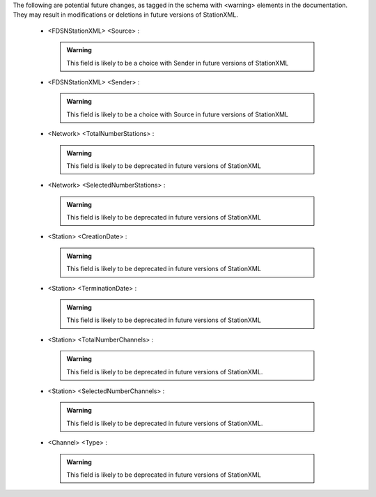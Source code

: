 

The following are potential future changes, as tagged in the schema with <warning> elements in the documentation. They may result in modifications or deletions in future versions of StationXML.







  -     <FDSNStationXML> <Source> : 

     .. admonition:: Warning

       This field is likely to be a choice with Sender in future versions of StationXML




  -     <FDSNStationXML> <Sender> : 

     .. admonition:: Warning

       This field is likely to be a choice with Source in future versions of StationXML




  -     <Network> <TotalNumberStations> : 

     .. admonition:: Warning

       This field is likely to be deprecated in future versions of StationXML




  -     <Network> <SelectedNumberStations> : 

     .. admonition:: Warning

       This field is likely to be deprecated in future versions of StationXML




  -     <Station> <CreationDate> : 

     .. admonition:: Warning

       This field is likely to be deprecated in future versions of StationXML




  -     <Station> <TerminationDate> : 

     .. admonition:: Warning

       This field is likely to be deprecated in future versions of StationXML




  -     <Station> <TotalNumberChannels> : 

     .. admonition:: Warning

       This field is likely to be deprecated in future versions of StationXML.




  -     <Station> <SelectedNumberChannels> : 

     .. admonition:: Warning

       This field is likely to be deprecated in future versions of StationXML.




  -     <Channel> <Type> : 

     .. admonition:: Warning

       This field is likely to be deprecated in future versions of StationXML

